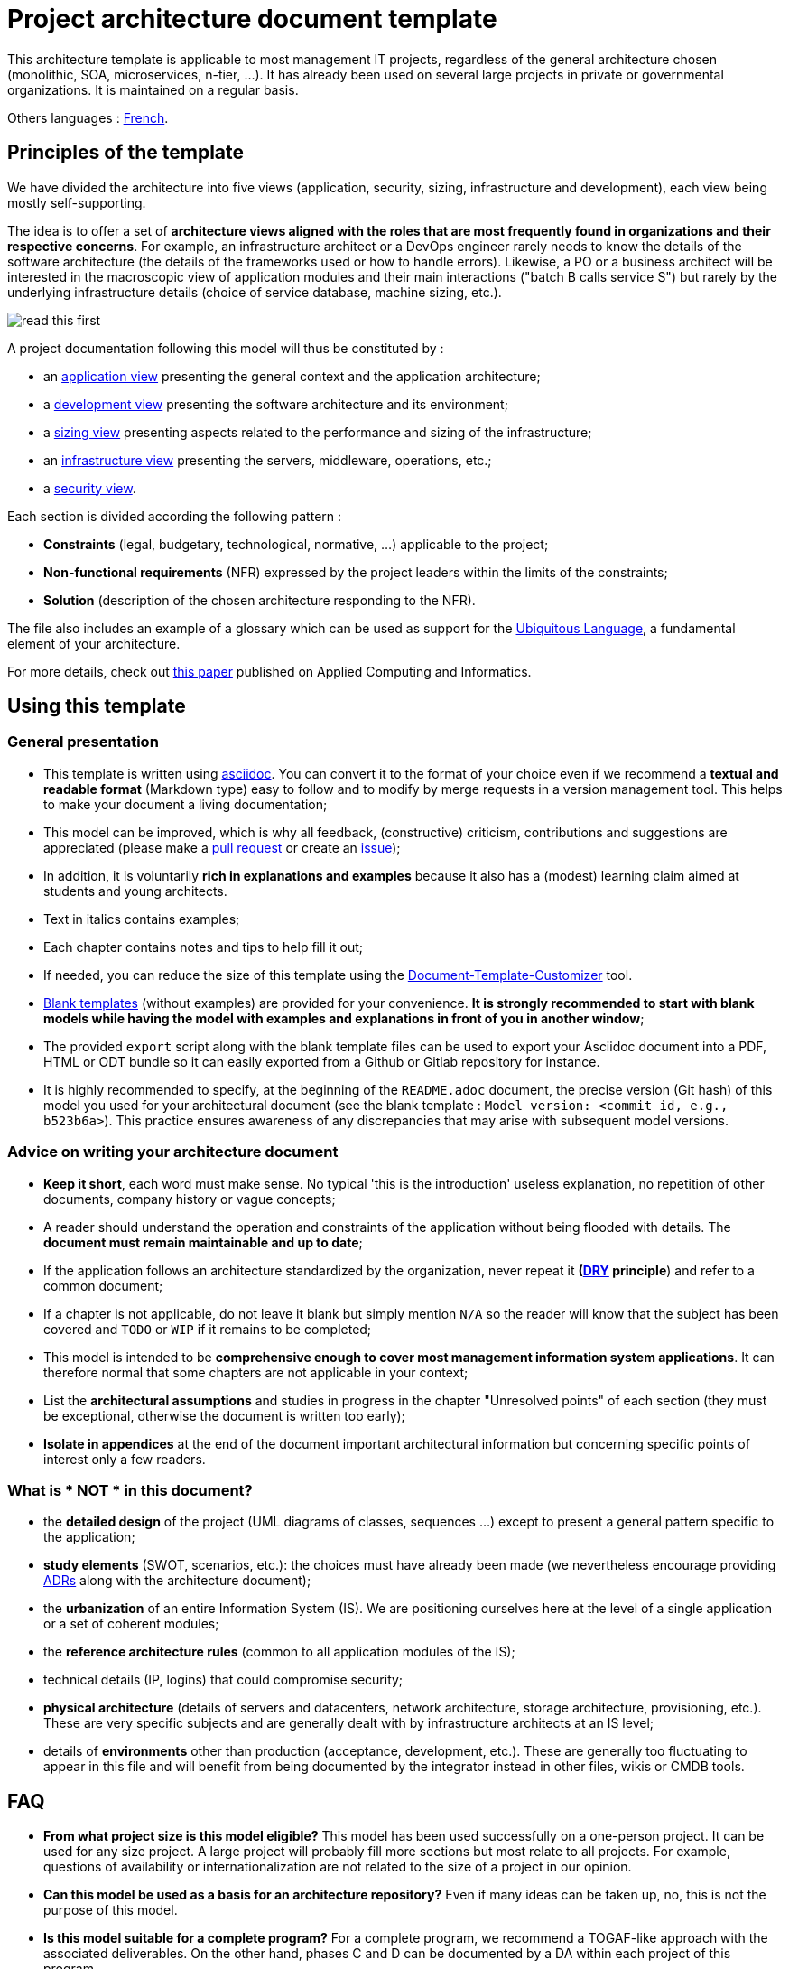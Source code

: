 # Project architecture document template

This architecture template is applicable to most management IT projects, regardless of the general architecture chosen (monolithic, SOA, microservices, n-tier, ...).
It has already been used on several large projects in private or governmental organizations. It is maintained on a regular basis.

Others languages : https://github.com/bflorat/modele-da[French].

## Principles of the template
We have divided the architecture into five views (application, security, sizing, infrastructure and development), each view being mostly self-supporting.

The idea is to offer a set of *architecture views aligned with the roles that are most frequently found in organizations and their respective concerns*. 
For example, an infrastructure architect or a DevOps engineer rarely needs to know the details of the software architecture 
(the details of the frameworks used or how to handle errors). Likewise, a PO or a business architect will be interested in the  macroscopic view of application modules and their main interactions ("batch B calls service S") but rarely by the underlying infrastructure details (choice of service database, machine sizing, etc.).

image:blank-template/resources/views.png[read this first]

A project documentation following this model will thus be constituted by :

* an link:view-application.adoc[application view] presenting the general context and the application architecture;
* a link:view-development.adoc[development view] presenting the software architecture and its environment;
* a link:view-sizing.adoc[sizing view] presenting aspects related to the performance and sizing of the infrastructure;
* an link:view-infrastructure.adoc[infrastructure view] presenting the servers, middleware, operations, etc.;
* a link:view-security.adoc[security view].

Each section is divided according the following pattern  :

* *Constraints* (legal, budgetary, technological, normative, ...) applicable to the project;
* *Non-functional requirements* (NFR) expressed by the project leaders within the limits of the constraints;
* *Solution* (description of the chosen architecture responding to the NFR).

The file also includes an example of a glossary which can be used as support for the https://martinfowler.com/bliki/UbiquitousLanguage.html[Ubiquitous Language], a fundamental element of your architecture.

For more details, check out https://www.emerald.com/insight/content/doi/10.1108/ACI-12-2020-0159/full/html?utm_source=rss&utm_medium=feed&utm_campaign=rss_journalLatest[this paper] published on Applied Computing and Informatics.

## Using this template
### General presentation
* This template is written using https://www.methods.co.nz/asciidoc/index.html[asciidoc]. You can convert it to the format of your choice even if we recommend a *textual and readable format* (Markdown type) easy to follow and to modify by merge requests in a version management tool. This helps to make  your document a living documentation;
* This model can be improved, which is why all feedback, (constructive) criticism, contributions and suggestions are appreciated (please make a https://github.com/bflorat/architecture-document-template/pulls[pull request]
or create an https://github.com/bflorat/architecture-document-template/issues[issue]);
* In addition, it is voluntarily *rich in explanations and examples* because it also has a (modest) learning claim aimed at students and young architects.
* Text in italics contains examples;
* Each chapter contains notes and tips to help fill it out;
* If needed, you can reduce the size of this template using the https://document-template-customizer.florat.net/?base_template_url=https%3A%2F%2Fraw.githubusercontent.com%2Fbflorat%2Farchitecture-document-template%2Frefs%2Fheads%2Fmaster%2F[Document-Template-Customizer] tool.
* link:blank-template[Blank templates] (without examples) are provided for your convenience. *It is strongly recommended to start with blank models while having the model with examples and explanations in front of you in another window*;
* The provided `export` script along with the blank template files can be used to export your Asciidoc document into a PDF, HTML or ODT bundle so it can easily exported from a Github or Gitlab repository for instance.
* It is highly recommended to specify, at the beginning of the `README.adoc` document, the precise version (Git hash) of this model you used for your architectural document (see the blank template : `Model version: <commit id, e.g., b523b6a>`). This practice ensures awareness of any discrepancies that may arise with subsequent model versions.

### Advice on writing your architecture document
* *Keep it short*, each word must make sense. No typical 'this is the introduction' useless explanation, no repetition of other documents, company history or vague concepts;
* A reader should understand the operation and constraints of the application without being flooded with details. The *document must remain maintainable and up to date*;
* If the application follows an architecture standardized by the organization, never repeat it *(https://en.wikipedia.org/wiki/Don%27t_repeat_yourself[DRY] principle*) and refer to a common document;
* If a chapter is not applicable, do not leave it blank but simply mention `N/A` so the reader will know that the subject has been covered and `TODO` or `WIP` if it remains to be completed;
* This model is intended to be *comprehensive enough to cover most management information system applications*. It can therefore normal that some chapters are not applicable in your context;
* List the *architectural assumptions* and studies in progress in the chapter "Unresolved points" of each section (they must be exceptional, otherwise the document is written too early);
* *Isolate in appendices* at the end of the document important architectural information but concerning specific points of interest only a few readers.

### What is * NOT * in this document?
** the *detailed design* of the project (UML diagrams of classes, sequences ...) except to present a general pattern specific to the application;
** *study elements* (SWOT, scenarios, etc.): the choices must have already been made (we nevertheless encourage providing https://adr.github.io/[ADRs] along with the architecture document);
** the *urbanization* of an entire Information System (IS). We are positioning ourselves here at the level of a single application or a set of coherent modules;
** the *reference architecture rules* (common to all application modules of the IS);
** technical details (IP, logins) that could compromise security;
** *physical architecture* (details of servers and datacenters, network architecture, storage architecture, provisioning, etc.). These are very specific subjects and are generally dealt with by infrastructure architects at an IS level;
** details of *environments* other than production (acceptance, development, etc.). These are generally too fluctuating to appear in this file and will benefit from being documented by the integrator instead in other files, wikis or CMDB tools.

## FAQ
* **From what project size is this model eligible?** This model has been used successfully on a one-person project. It can be used for any size project. A large project will probably fill more sections but most relate to all projects. For example, questions of availability or internationalization are not related to the size of a project in our opinion.
* **Can this model be used as a basis for an architecture repository?** Even if many ideas can be taken up, no, this is not the purpose of this model.
* **Is this model suitable for a complete program?** For a complete program, we recommend a TOGAF-like approach with the associated deliverables. On the other hand, phases C and D can be documented by a DA within each project of this program.
* **How ​​to document architecture trajectories?** We recommend describing the general trajectory (without going into too many details) in the "General Architecture" section of the application view and describing the architecture of future modules in the usual sections of the different panes but clearly specifying which step it is (for example, prefix the title of a module or a flow that only appears in step 2 with `[Step 2]`) . However, be careful to avoid too much documentary refactoring when this part of the project is implemented (broken links for example).
    ** Treat the elements described in the same sections as the elements to be implemented immediately in order to treat them according to the same logic as the rest.
    ** The more the element described is distant in time, the less its architecture must be detailed (it is a good agile principle of 'Just In Time' architecture which will avoid rewriting these sections many times).
    ** The closer the element described is to the physical architecture, the less it must be detailed. For example, it may be relevant to document in the application section the general architecture of modules that should be implemented in a year, but wait as long as possible to document their precise sizing in the sizing section. Similarly, you can document remote application flows, but wait before describing specific technical flows in the infrastructure section.

## Terminology

TIP: Architecture documentation often uses several synonyms for the same concept interchangeably and possibly ambiguously. This architecture document uses (unless in error) consistent and coherent terminology. We have avoided ambiguous terms (such as '_service_') and use the most widely accepted terms in literature and operational contexts.

- **Module**: A unit of code that groups related functionalities or services. We use this term to refer to APIs (which contain **endpoints**), batch processes or **batches** (which contain **jobs**), and GUIs (graphical interfaces).

- **Application**: In a monolithic architecture, a complete single-tenant application. In a microservices architecture, a logical set of modules.

- **Infrastructure Component**: Third-party executable or equipment providing infrastructure services such as persistence for a database, messaging for queues, load balancing for a load balancer, malware detection for an antivirus API, etc. Should not be confused with a 'component', which describes a software subpart of a module or a monolithic application (and is rarely documented in this document as it is too close to the implementation).

- **Deployable Unit**: A self-contained package/artifact (zip, war, jar, gem, .deb, OCI/Docker image, binary, etc.) that contains the executables of a module (e.g., 'jar' of a Spring Boot application, archive of a PHP or JS application) or an infrastructure component (e.g., 'deb' for installing a PostgreSQL database).


## License
* Copyright (c) 2017-2025 Bertrand Florat and contributors
* This template is licensed under https://creativecommons.org/licenses/by-sa/4.0/[CC-BY-SA 4.0] : Creative Commons Attribution - Share Alike V4.0
* You can create your *own template* as long as it retains the CC BY-SA 4.0 license and therefore contains these three elements:
** The name of the creator (Bertrand Florat);
** A link to https://creativecommons.org/licenses/by-sa/4.0/;
** A disclaimer and a link to https://github.com/bflorat/architecture-document-template.
* The architecture *documents resulting from this template do not have to apply this license*. It is nevertheless recommended to include a link to https://github.com/bflorat/architecture-document-template[this page].

## Thanks
* https://github.com/bflorat/architecture-document-template/graphs/contributors[Contributors]
* Proofreading: Dr. Christophe Gaie
* Feedback: Antoine Parra Del Pozo, Pascal Bousquet, Philippe Mayjonade, Nicolas Chahwekilian, Steven Morvan
* All diagrams of this model were generated with the excellent tool http://plantuml.com/[PlantUML]. The https://c4model.com/[C4 diagrams] use the https://github.com/plantuml-stdlib/C4-PlantUML[C4 Plantuml customization].
* Lise Florat for helping with the translation into English.

## Partial bibliography
* _Site Reliability Engineering_ - Google
* _Living documentation_ - Cyril Martraire
* _Clean Code_ - Robert Martin
* _Performance des architectures IT - 2e ed._ - Pascal Grojean
* _Design Patterns: Elements of Reusable Object-Oriented Software by Erich Gamma, Richard Helm, Ralph Johnson and John Vlissides_ (GOF)
* _Le projet d’Urbanisation du SI_ - Christophe Longépé 
* _Sécurité de la dématérialisation_ - Dimitri Mouton

